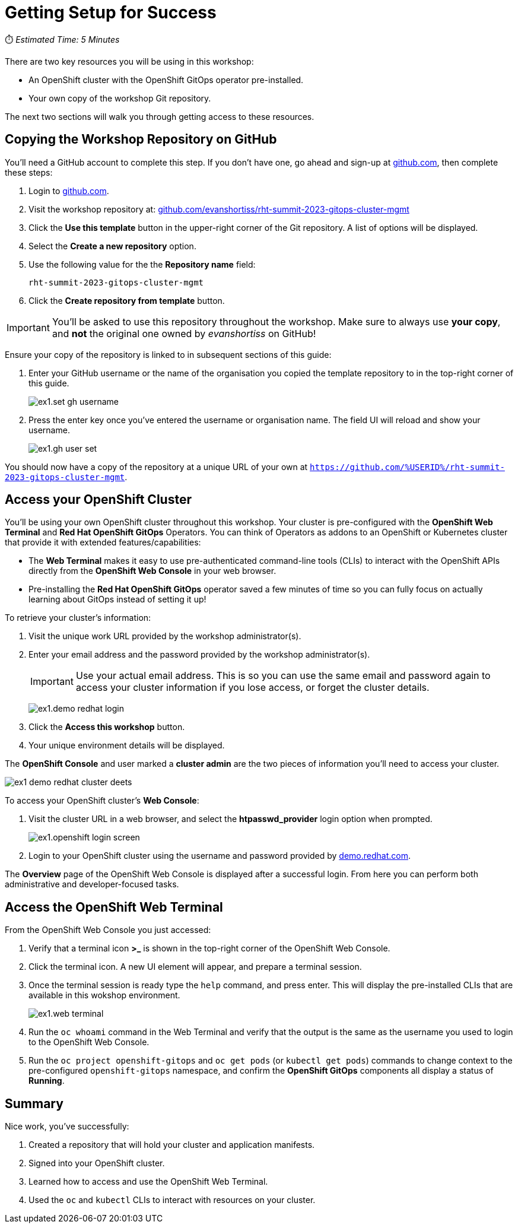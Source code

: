 # Getting Setup for Success

⏱️ _Estimated Time: 5 Minutes_

There are two key resources you will be using in this workshop:

* An OpenShift cluster with the OpenShift GitOps operator pre-installed.
* Your own copy of the workshop Git repository.

The next two sections will walk you through getting access to these resources.

== Copying the Workshop Repository on GitHub

You'll need a GitHub account to complete this step. If you don't have one, go ahead and sign-up at https://github.com[github.com], then complete these steps:

. Login to https://github.com[github.com].
. Visit the workshop repository at: https://github.com/evanshortiss/rht-summit-2023-gitops-cluster-mgmt[github.com/evanshortiss/rht-summit-2023-gitops-cluster-mgmt]
. Click the **Use this template** button in the upper-right corner of the Git repository. A list of options will be displayed.
. Select the *Create a new repository* option.
. Use the following value for the the *Repository name* field:
+
[.console-input]
[source,text]
----
rht-summit-2023-gitops-cluster-mgmt
----
. Click the *Create repository from template* button.

[IMPORTANT]
====
You'll be asked to use this repository throughout the workshop. Make sure to always use *your copy*, and *not* the original one owned by _evanshortiss_ on GitHub!
====

Ensure your copy of the repository is linked to in subsequent sections of this guide:

. Enter your GitHub username or the name of the organisation you copied the template repository to in the top-right corner of this guide.
+
image::ex1.set-gh-username.png[]
. Press the enter key once you've entered the username or organisation name. The field UI will reload and show your username.
+
image::ex1.gh-user-set.png[]

You should now have a copy of the repository at a unique URL of your own at `https://github.com/%USERID%/rht-summit-2023-gitops-cluster-mgmt`.

== Access your OpenShift Cluster

You'll be using your own OpenShift cluster throughout this workshop. Your cluster is pre-configured with the **OpenShift Web Terminal** and **Red Hat OpenShift GitOps** Operators. You can think of Operators as addons to an OpenShift or Kubernetes cluster that provide it with extended features/capabilities:

    * The **Web Terminal** makes it easy to use pre-authenticated command-line tools (CLIs) to interact with the OpenShift APIs directly from the **OpenShift Web Console** in your web browser.
    * Pre-installing the **Red Hat OpenShift GitOps** operator saved a few minutes of time so you can fully focus on actually learning about GitOps instead of setting it up!

To retrieve your cluster's information:

. Visit the unique work URL provided by the workshop administrator(s).
. Enter your email address and the password provided by the workshop administrator(s).
+
[IMPORTANT]
====
Use your actual email address. This is so you can use the same email and password again to access your cluster information if you lose access, or forget the cluster details.
====
+
image:ex1.demo-redhat-login.png[]
. Click the *Access this workshop* button.
. Your unique environment details will be displayed.

The *OpenShift Console* and user marked a *cluster admin* are the two pieces of information you'll need to access your cluster.

image:ex1-demo-redhat-cluster-deets.png[]

To access your OpenShift cluster's *Web Console*:

. Visit the cluster URL in a web browser, and select the *htpasswd_provider* login option when prompted.
+
image:ex1.openshift-login-screen.png[]
. Login to your OpenShift cluster using the username and password provided by https://demo.redhat.com[demo.redhat.com].

The **Overview** page of the OpenShift Web Console is displayed after a successful login. From here you can perform both administrative and developer-focused tasks. 

== Access the OpenShift Web Terminal

From the OpenShift Web Console you just accessed:

. Verify that a terminal icon **>_** is shown in the top-right corner of the OpenShift Web Console.
. Click the terminal icon. A new UI element will appear, and prepare a terminal session.
. Once the terminal session is ready type the `help` command, and press enter. This will display the pre-installed CLIs that are available in this wokshop environment.
+
image:ex1.web-terminal.png[]
. Run the `oc whoami` command in the Web Terminal and verify that the output is the same as the username you used to login to the OpenShift Web Console.
. Run the `oc project openshift-gitops` and `oc get pods` (or `kubectl get pods`) commands to change context to the pre-configured `openshift-gitops` namespace, and confirm the **OpenShift GitOps** components all display a status of *Running*.

== Summary

Nice work, you've successfully:

. Created a repository that will hold your cluster and application manifests.
. Signed into your OpenShift cluster.
. Learned how to access and use the OpenShift Web Terminal.
. Used the `oc` and `kubectl` CLIs to interact with resources on your cluster.
